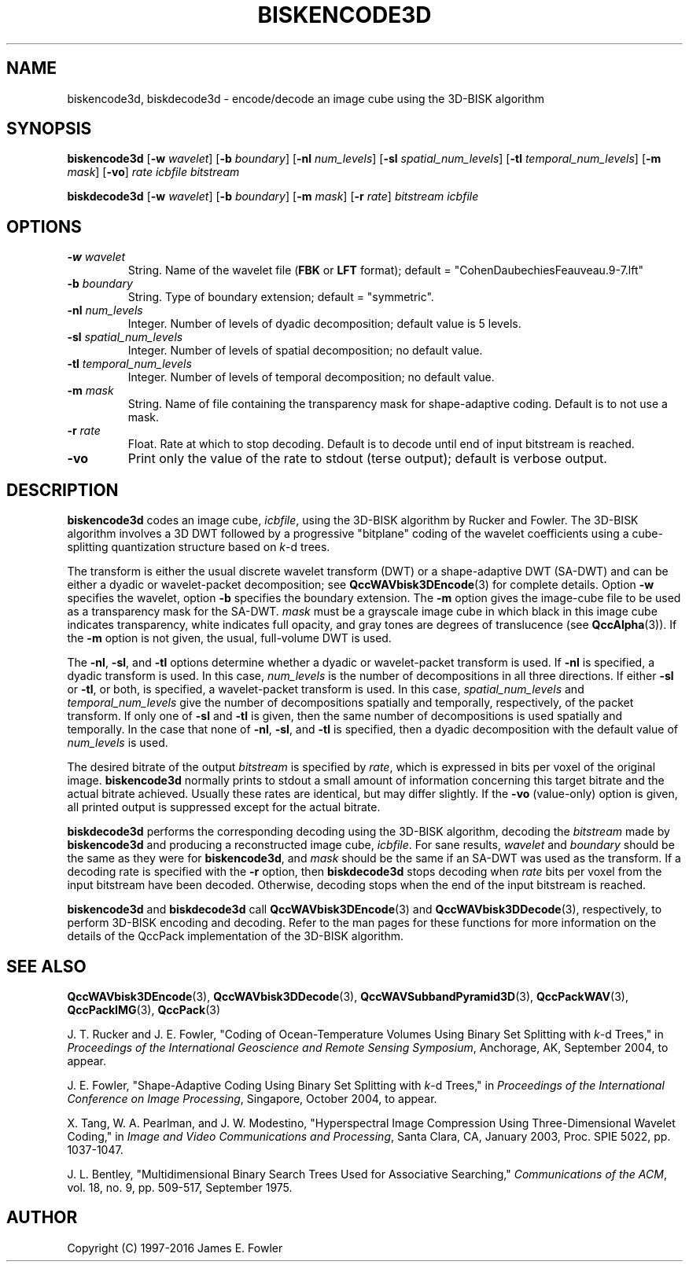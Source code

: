 .TH BISKENCODE3D 1 "QCCPACK" ""
.SH NAME
biskencode3d, biskdecode3d \-
encode/decode an image cube using the 3D-BISK algorithm
.SH SYNOPSIS
.sp
.B biskencode3d
.RB "[\|" \-w
.IR  wavelet "\|]"
.RB "[\|" \-b
.IR  boundary "\|]"
.RB "[\|" \-nl
.IR  num_levels "\|]"
.RB "[\|" \-sl
.IR  spatial_num_levels "\|]"
.RB "[\|" \-tl
.IR  temporal_num_levels "\|]"
.RB "[\|" \-m
.IR  mask "\|]"
.RB "[\|" \-vo "\|]"
.I rate
.I icbfile
.I bitstream
.LP
.B biskdecode3d
.RB "[\|" \-w
.IR  wavelet "\|]"
.RB "[\|" \-b
.IR  boundary "\|]"
.RB "[\|" \-m
.IR  mask "\|]"
.RB "[\|" \-r
.IR  rate "\|]"
.I bitstream
.I icbfile
.SH OPTIONS
.TP
.BI \-w " wavelet"
String. 
Name of the wavelet file
.RB ( FBK
or
.B LFT
format); default = "CohenDaubechiesFeauveau.9-7.lft"
.TP
.BI \-b " boundary"
String. Type of boundary extension; default = "symmetric".
.TP 
.BI \-nl " num_levels"
Integer. Number of levels of dyadic decomposition; default value is 5 levels.
.TP 
.BI \-sl " spatial_num_levels"
Integer. Number of levels of spatial decomposition; no default value.
.TP 
.BI \-tl " temporal_num_levels"
Integer. Number of levels of temporal decomposition; no default value.
.TP
.BI \-m " mask"
String. Name of file containing the transparency mask for
shape-adaptive coding. Default is to not use a mask.
.TP
.BI \-r " rate"
Float. Rate at which to stop decoding. Default is to decode until
end of input bitstream is reached.
.TP
.B \-vo
Print only the value of the rate to stdout (terse output);
default is verbose output.
.SH DESCRIPTION
.LP
.B biskencode3d
codes an image cube,
.IR icbfile ,
using the 3D-BISK algorithm by Rucker and Fowler.
The 3D-BISK algorithm involves a 3D DWT followed by 
a progressive "bitplane" coding of the wavelet coefficients using a
cube-splitting quantization structure based on
.IR k -d
trees.
.LP
The transform is either the usual discrete
wavelet transform (DWT) or a shape-adaptive
DWT (SA-DWT) and can be either a dyadic or wavelet-packet
decomposition; see
.BR QccWAVbisk3DEncode (3)
for complete details.
Option
.B \-w
specifies the wavelet, 
option
.B \-b
specifies the boundary extension.
The
.B \-m
option gives the image-cube file to be used as a transparency mask
for the SA-DWT.
.I mask
must be a grayscale image cube
in which black in this image cube indicates transparency, white
indicates full opacity, and gray tones are degrees of translucence
(see
.BR QccAlpha (3)).
If the
.B \-m
option is not given, the usual, full-volume DWT is used.
.LP
The
.BR \-nl ,
.BR \-sl ,
and
.BR \-tl
options determine whether a dyadic or wavelet-packet transform is used.
If
.B \-nl
is specified, a dyadic transform is used. In this case,
.IR num_levels
is the number of decompositions in all three directions.
If either
.B \-sl
or
.BR \-tl ,
or
both, is specified, a wavelet-packet transform is used.
In this case,
.I spatial_num_levels
and
.I temporal_num_levels
give the number of decompositions spatially and temporally, respectively,
of the packet transform. If only one of
.B \-sl
and
.B \-tl
is given, then the same number of decompositions
is used spatially and temporally.
In the case that none of
.BR \-nl ,
.BR \-sl ,
and
.BR \-tl 
is specified, then a dyadic decomposition with the default value of
.I num_levels
is used.
.LP
The desired bitrate of the output
.I bitstream
is specified by
.IR rate ,
which is expressed in bits per voxel of the original image.
.B biskencode3d
normally prints to stdout a small amount of information
concerning this target bitrate and the actual bitrate achieved.
Usually these rates are identical, but may differ slightly.
If the 
.B \-vo
(value-only) option is given, all printed output is suppressed except for
the actual bitrate.
.LP
.B biskdecode3d
performs the corresponding decoding using the 3D-BISK algorithm, decoding
the
.I bitstream
made by
.B biskencode3d
and producing
a reconstructed image cube,
.IR icbfile .
For sane results, 
.IR wavelet 
and
.IR boundary 
should be the same as they were for
.BR biskencode3d ,
and
.I mask
should be the same if an SA-DWT was used as the transform.
If a decoding rate is specified with the
.B \-r
option, then
.B biskdecode3d
stops decoding when
.I rate
bits per voxel from the input bitstream
have been decoded. Otherwise, decoding stops when the
end of the input bitstream is reached.
.LP
.BR biskencode3d
and
.BR biskdecode3d
call
.BR QccWAVbisk3DEncode (3)
and
.BR QccWAVbisk3DDecode (3),
respectively, to perform 3D-BISK encoding and decoding.
Refer to the man pages for these functions for more information
on the details of the QccPack implementation of the 3D-BISK algorithm.
.SH "SEE ALSO"
.BR QccWAVbisk3DEncode (3),
.BR QccWAVbisk3DDecode (3),
.BR QccWAVSubbandPyramid3D (3),
.BR QccPackWAV (3),
.BR QccPackIMG (3),
.BR QccPack (3)

J. T. Rucker and J. E. Fowler,
"Coding of Ocean-Temperature Volumes Using Binary Set Splitting with
.IR k -d
Trees,"
in
.IR "Proceedings of the International Geoscience and Remote Sensing Symposium" ,
Anchorage, AK, September 2004, to appear.

J. E. Fowler,
"Shape-Adaptive Coding Using Binary Set Splitting with
.IR k -d
Trees,"
in
.IR "Proceedings of the International Conference on Image Processing" ,
Singapore, October 2004, to appear.

X. Tang, W. A. Pearlman, and J. W. Modestino,
"Hyperspectral Image Compression Using Three-Dimensional
Wavelet Coding,"
in
.IR "Image and Video Communications and Processing" ,
Santa Clara, CA, January 2003, Proc. SPIE 5022, pp. 1037-1047.

J. L. Bentley, "Multidimensional Binary Search Trees Used for
Associative Searching,"
.IR "Communications of the ACM" ,
vol. 18, no. 9, pp. 509-517, September 1975.

.SH AUTHOR
Copyright (C) 1997-2016  James E. Fowler
.\"  The programs herein are free software; you can redistribute them and/or
.\"  modify them under the terms of the GNU General Public License
.\"  as published by the Free Software Foundation; either version 2
.\"  of the License, or (at your option) any later version.
.\"  
.\"  These programs are distributed in the hope that they will be useful,
.\"  but WITHOUT ANY WARRANTY; without even the implied warranty of
.\"  MERCHANTABILITY or FITNESS FOR A PARTICULAR PURPOSE.  See the
.\"  GNU General Public License for more details.
.\"  
.\"  You should have received a copy of the GNU General Public License
.\"  along with these programs; if not, write to the Free Software
.\"  Foundation, Inc., 675 Mass Ave, Cambridge, MA 02139, USA.


